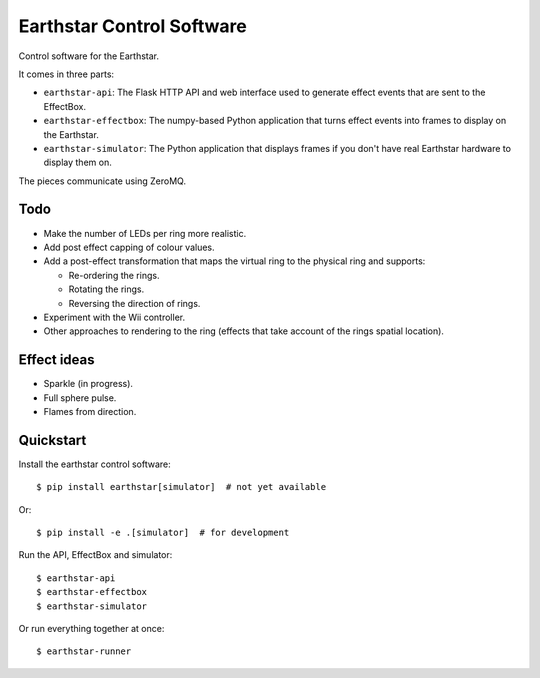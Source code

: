 Earthstar Control Software
==========================

Control software for the Earthstar.

It comes in three parts:

* ``earthstar-api``: The Flask HTTP API and web interface used to generate
  effect events that are sent to the EffectBox.

* ``earthstar-effectbox``: The numpy-based Python application that turns
  effect events into frames to display on the Earthstar.

* ``earthstar-simulator``: The Python application that displays frames if
  you don't have real Earthstar hardware to display them on.

The pieces communicate using ZeroMQ.


Todo
----

* Make the number of LEDs per ring more realistic.
* Add post effect capping of colour values.
* Add a post-effect transformation that maps the virtual ring to the
  physical ring and supports:

  * Re-ordering the rings.
  * Rotating the rings.
  * Reversing the direction of rings.

* Experiment with the Wii controller.
* Other approaches to rendering to the ring (effects that take account of
  the rings spatial location).


Effect ideas
------------

* Sparkle (in progress).
* Full sphere pulse.
* Flames from direction.


Quickstart
----------

Install the earthstar control software::

    $ pip install earthstar[simulator]  # not yet available

Or::

    $ pip install -e .[simulator]  # for development

Run the API, EffectBox and simulator::

    $ earthstar-api
    $ earthstar-effectbox
    $ earthstar-simulator

Or run everything together at once::

    $ earthstar-runner
